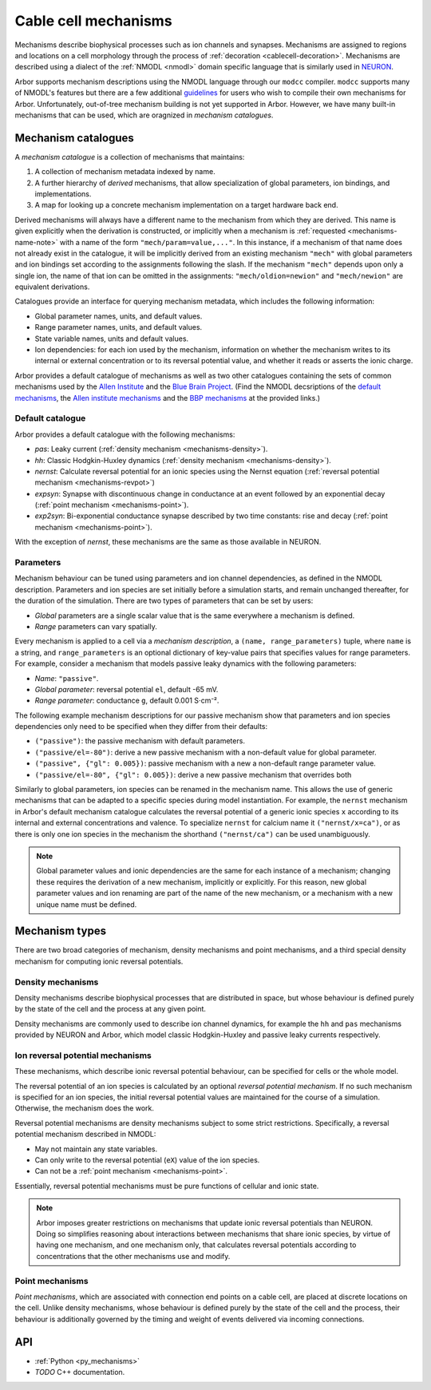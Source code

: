 .. _mechanisms:

Cable cell mechanisms
=====================

Mechanisms describe biophysical processes such as ion channels and synapses.
Mechanisms are assigned to regions and locations on a cell morphology
through the process of :ref:`decoration <cablecell-decoration>`.
Mechanisms are described using a dialect of the :ref:`NMODL <nmodl>` domain
specific language that is similarly used in `NEURON <https://neuron.yale.edu/neuron/>`_.

Arbor supports mechanism descriptions using the NMODL language through our ``modcc``
compiler. ``modcc`` supports many of NMODL's features but there are a few
additional `guidelines <https://github.com/arbor-sim/arbor/wiki/Arbor's-NMODL-guidlines>`_
for users who wish to compile their own mechanisms for Arbor. Unfortunately, out-of-tree
mechanism building is not yet supported in Arbor. However, we have many built-in mechanisms
that can be used, which are oragnized in *mechanism catalogues*.

Mechanism catalogues
--------------------

A *mechanism catalogue* is a collection of mechanisms that maintains:

1. A collection of mechanism metadata indexed by name.
2. A further hierarchy of *derived* mechanisms, that allow specialization of
   global parameters, ion bindings, and implementations.
3. A map for looking up a concrete mechanism implementation on a target hardware back end.

Derived mechanisms will always have a different name to the mechanism from which they are derived.
This name is given explicitly when the derivation is constructed, or implicitly when a mechanism
is :ref:`requested <mechanisms-name-note>` with a name of the form ``"mech/param=value,..."``.
In this instance, if a mechanism of that name does not already exist in the catalogue, it will be
implicitly derived from an existing mechanism ``"mech"`` with global parameters and ion bindings
set according to the assignments following the slash. If the mechanism ``"mech"`` depends upon
only a single ion, the name of that ion can be omitted in the assignments:
``"mech/oldion=newion"`` and ``"mech/newion"`` are equivalent derivations.


Catalogues provide an interface for querying mechanism metadata, which includes the following information:

* Global parameter names, units, and default values.
* Range parameter names, units, and default values.
* State variable names, units and default values.
* Ion dependencies: for each ion used by the mechanism, information on whether the mechanism writes
  to its internal or external concentration or to its reversal potential value, and whether it reads
  or asserts the ionic charge.

Arbor provides a default catalogue of mechanisms as well as two other catalogues containing the sets of common mechanisms
used by the `Allen Institute <https://alleninstitute.org/>`_ and the `Blue Brain Project <https://portal.bluebrain.epfl.ch/>`_.
(Find the NMODL decsriptions of the `default mechanisms <https://github.com/arbor-sim/arbor/tree/master/mechanisms/default>`_,
the `Allen institute mechanisms <https://github.com/arbor-sim/arbor/tree/master/mechanisms/allen>`_ and
the `BBP mechanisms <https://github.com/arbor-sim/arbor/tree/master/mechanisms/bbp>`_ at the provided links.)

Default catalogue
'''''''''''''''''

Arbor provides a default catalogue with the following mechanisms:

* *pas*: Leaky current (:ref:`density mechanism <mechanisms-density>`).
* *hh*:  Classic Hodgkin-Huxley dynamics (:ref:`density mechanism <mechanisms-density>`).
* *nernst*: Calculate reversal potential for an ionic species using the Nernst equation (:ref:`reversal potential mechanism <mechanisms-revpot>`)
* *expsyn*: Synapse with discontinuous change in conductance at an event followed by an exponential decay (:ref:`point mechanism <mechanisms-point>`).
* *exp2syn*: Bi-exponential conductance synapse described by two time constants: rise and decay (:ref:`point mechanism <mechanisms-point>`).

With the exception of *nernst*, these mechanisms are the same as those available in NEURON.

Parameters
''''''''''

Mechanism behaviour can be tuned using parameters and ion channel dependencies,
as defined in the NMODL description.
Parameters and ion species are set initially before a simulation starts, and remain
unchanged thereafter, for the duration of the simulation.
There are two types of parameters that can be set by users:

* *Global* parameters are a single scalar value that is the same everywhere a mechanism is defined.
* *Range* parameters can vary spatially.

Every mechanism is applied to a cell via a *mechanism description*, a
``(name, range_parameters)`` tuple, where ``name`` is a string,
and ``range_parameters`` is an optional dictionary of key-value pairs
that specifies values for range parameters.
For example, consider a mechanism that models passive leaky dynamics with
the following parameters:

* *Name*: ``"passive"``.
* *Global parameter*: reversal potential ``el``, default -65 mV.
* *Range parameter*: conductance ``g``, default 0.001 S⋅cm⁻².

The following example mechanism descriptions for our passive mechanism show that parameters and
ion species dependencies only need to be specified when they differ from their defaults:

* ``("passive")``: the passive mechanism with default parameters.
* ``("passive/el=-80")``: derive a new passive mechanism with a non-default value for global parameter.
* ``("passive", {"gl": 0.005})``: passive mechanism with a new a non-default range parameter value.
* ``("passive/el=-80", {"gl": 0.005})``: derive a new passive mechanism that overrides both

Similarly to global parameters, ion species can be renamed in the mechanism name.
This allows the use of generic mechanisms that can be adapted to a specific species
during model instantiation.
For example, the ``nernst`` mechanism in Arbor's default mechanism catalogue calculates
the reversal potential of a generic ionic species ``x`` according to its internal
and external concentrations and valence. To specialize ``nernst`` for calcium name it
``("nernst/x=ca")``, or as there is only one ion species in the mechanism the
shorthand ``("nernst/ca")`` can be used unambiguously.

.. _mechanisms-name-note:

.. note::
    Global parameter values and ionic dependencies are the same for each instance of
    a mechanism; changing these requires the derivation of a new mechanism, implicitly or explicitly.
    For this reason, new global parameter values and ion renaming are part of the name of
    the new mechanism, or a mechanism with a new unique name must be defined.


Mechanism types
---------------

There are two broad categories of mechanism, density mechanisms and
point mechanisms, and a third special density mechanism for
computing ionic reversal potentials.

.. _mechanisms-density:

Density mechanisms
''''''''''''''''''''''

Density mechanisms describe biophysical processes that are distributed in space,
but whose behaviour is defined purely by the state of the cell and the process
at any given point.

Density mechanisms are commonly used to describe ion channel dynamics,
for example the ``hh`` and ``pas`` mechanisms provided by NEURON and Arbor,
which model classic Hodgkin-Huxley and passive leaky currents respectively.

.. _mechanisms-revpot:

Ion reversal potential mechanisms
'''''''''''''''''''''''''''''''''

These mechanisms, which describe ionic reversal potential
behaviour, can be specified for cells or the whole model.

The reversal potential of an ion species is calculated by an
optional *reversal potential mechanism*.
If no such mechanism is specified for an ion species, the initial
reversal potential values are maintained for the course of a simulation.
Otherwise, the mechanism does the work.

Reversal potential mechanisms are density mechanisms subject to some strict restrictions.
Specifically, a reversal potential mechanism described in NMODL:

* May not maintain any state variables.
* Can only write to the reversal potential (``eX``) value of the ion species.
* Can not be a :ref:`point mechanism <mechanisms-point>`.

Essentially, reversal potential mechanisms must be pure functions of cellular
and ionic state.

.. note::
    Arbor imposes greater restrictions on mechanisms that update ionic reversal potentials
    than NEURON. Doing so simplifies reasoning about interactions between
    mechanisms that share ionic species, by virtue of having one mechanism, and one
    mechanism only, that calculates reversal potentials according to concentrations
    that the other mechanisms use and modify.

.. _mechanisms-point:

Point mechanisms
'''''''''''''''''''''''''''''''''

*Point mechanisms*, which are associated with connection end points on a
cable cell, are placed at discrete locations on the cell.
Unlike density mechanisms, whose behaviour is defined purely by the state of the cell
and the process, their behaviour is additionally governed by the timing and weight of
events delivered via incoming connections.


API
---

* :ref:`Python <py_mechanisms>`
* *TODO* C++ documentation.

